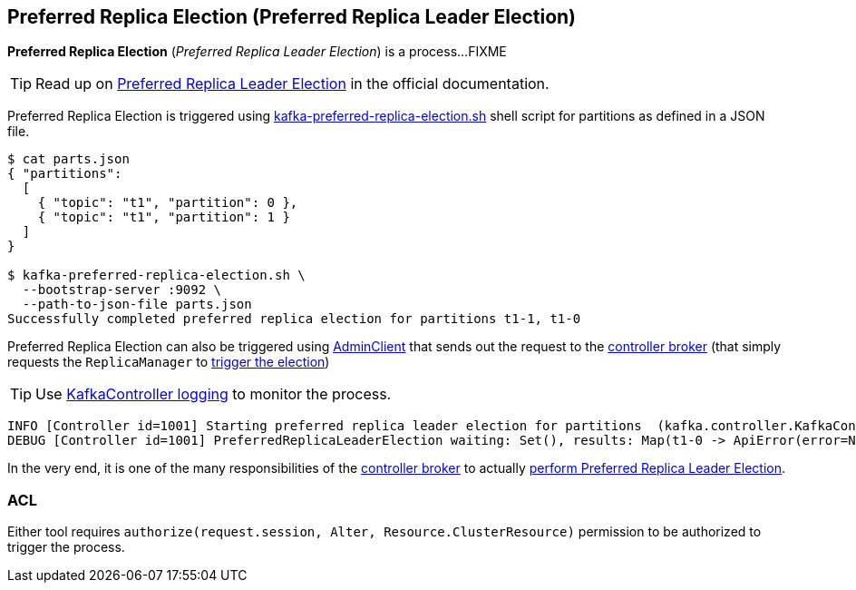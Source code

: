 == Preferred Replica Election (Preferred Replica Leader Election)

*Preferred Replica Election* (_Preferred Replica Leader Election_) is a process...FIXME

TIP: Read up on https://cwiki.apache.org/confluence/display/KAFKA/Replication+tools#Replicationtools-1.PreferredReplicaLeaderElectionTool[Preferred Replica Leader Election] in the official documentation.

Preferred Replica Election is triggered using <<kafka-tools-kafka-preferred-replica-election.adoc#, kafka-preferred-replica-election.sh>> shell script for partitions as defined in a JSON file.

```
$ cat parts.json
{ "partitions":
  [
    { "topic": "t1", "partition": 0 },
    { "topic": "t1", "partition": 1 }
  ]
}

$ kafka-preferred-replica-election.sh \
  --bootstrap-server :9092 \
  --path-to-json-file parts.json
Successfully completed preferred replica election for partitions t1-1, t1-0
```

Preferred Replica Election can also be triggered using <<kafka-clients-admin-AdminClient.adoc#electPreferredLeaders, AdminClient>> that sends out the request to the <<kafka-server-KafkaApis.adoc#ElectPreferredLeaders, controller broker>> (that simply requests the `ReplicaManager` to <<kafka-server-ReplicaManager.adoc#electPreferredLeaders, trigger the election>>)

[TIP]
====
Use <<kafka-controller-KafkaController.adoc#logging, KafkaController logging>> to monitor the process.
====

```
INFO [Controller id=1001] Starting preferred replica leader election for partitions  (kafka.controller.KafkaController)
DEBUG [Controller id=1001] PreferredReplicaLeaderElection waiting: Set(), results: Map(t1-0 -> ApiError(error=NONE, message=null), t1-1 -> ApiError(error=NONE, message=null)) (kafka.controller.KafkaController)
```

In the very end, it is one of the many responsibilities of the <<kafka-controller-KafkaController.adoc#, controller broker>> to actually <<kafka-controller-KafkaController.adoc#onPreferredReplicaElection, perform Preferred Replica Leader Election>>.

=== [[acl]] ACL

Either tool requires `authorize(request.session, Alter, Resource.ClusterResource)` permission to be authorized to trigger the process.
